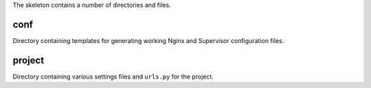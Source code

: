 The skeleton contains a number of directories and files.

conf
----

Directory containing templates for generating working Nginx and Supervisor
configuration files.

project
-------

Directory containing various settings files and ``urls.py`` for the project.


